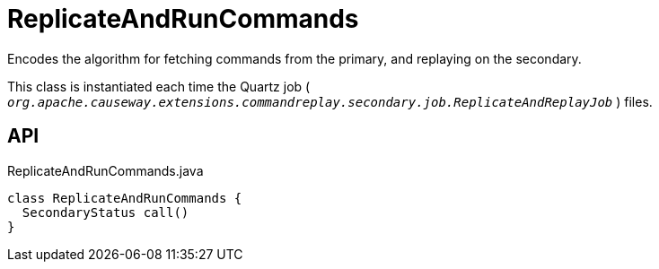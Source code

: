 = ReplicateAndRunCommands
:Notice: Licensed to the Apache Software Foundation (ASF) under one or more contributor license agreements. See the NOTICE file distributed with this work for additional information regarding copyright ownership. The ASF licenses this file to you under the Apache License, Version 2.0 (the "License"); you may not use this file except in compliance with the License. You may obtain a copy of the License at. http://www.apache.org/licenses/LICENSE-2.0 . Unless required by applicable law or agreed to in writing, software distributed under the License is distributed on an "AS IS" BASIS, WITHOUT WARRANTIES OR  CONDITIONS OF ANY KIND, either express or implied. See the License for the specific language governing permissions and limitations under the License.

Encodes the algorithm for fetching commands from the primary, and replaying on the secondary.

This class is instantiated each time the Quartz job ( `_org.apache.causeway.extensions.commandreplay.secondary.job.ReplicateAndReplayJob_` ) files.

== API

[source,java]
.ReplicateAndRunCommands.java
----
class ReplicateAndRunCommands {
  SecondaryStatus call()
}
----

